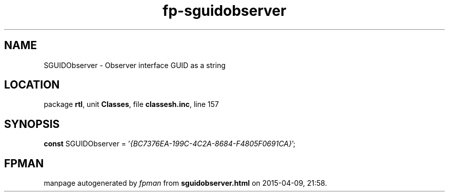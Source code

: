 .\" file autogenerated by fpman
.TH "fp-sguidobserver" 3 "2014-03-14" "fpman" "Free Pascal Programmer's Manual"
.SH NAME
SGUIDObserver - Observer interface GUID as a string
.SH LOCATION
package \fBrtl\fR, unit \fBClasses\fR, file \fBclassesh.inc\fR, line 157
.SH SYNOPSIS
\fBconst\fR SGUIDObserver = '\fI{BC7376EA-199C-4C2A-8684-F4805F0691CA}\fR';

.SH FPMAN
manpage autogenerated by \fIfpman\fR from \fBsguidobserver.html\fR on 2015-04-09, 21:58.


